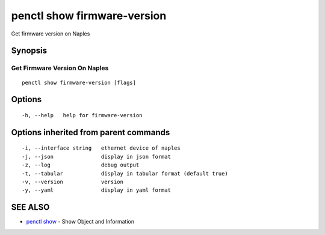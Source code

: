 .. _penctl_show_firmware-version:

penctl show firmware-version
----------------------------

Get firmware version on Naples

Synopsis
~~~~~~~~



--------------------------------
 Get Firmware Version On Naples 
--------------------------------


::

  penctl show firmware-version [flags]

Options
~~~~~~~

::

  -h, --help   help for firmware-version

Options inherited from parent commands
~~~~~~~~~~~~~~~~~~~~~~~~~~~~~~~~~~~~~~

::

  -i, --interface string   ethernet device of naples
  -j, --json               display in json format
  -z, --log                debug output
  -t, --tabular            display in tabular format (default true)
  -v, --version            version
  -y, --yaml               display in yaml format

SEE ALSO
~~~~~~~~

* `penctl show <penctl_show.rst>`_ 	 - Show Object and Information

